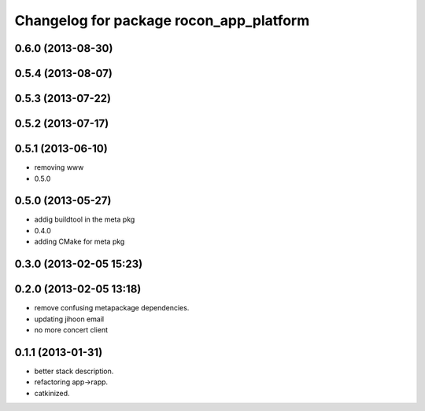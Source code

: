 ^^^^^^^^^^^^^^^^^^^^^^^^^^^^^^^^^^^^^^^^
Changelog for package rocon_app_platform
^^^^^^^^^^^^^^^^^^^^^^^^^^^^^^^^^^^^^^^^

0.6.0 (2013-08-30)
------------------

0.5.4 (2013-08-07)
------------------

0.5.3 (2013-07-22)
------------------

0.5.2 (2013-07-17)
------------------

0.5.1 (2013-06-10)
------------------
* removing www
* 0.5.0

0.5.0 (2013-05-27)
------------------
* addig buildtool in the meta pkg
* 0.4.0
* adding CMake for meta pkg

0.3.0 (2013-02-05 15:23)
------------------------

0.2.0 (2013-02-05 13:18)
------------------------
* remove confusing metapackage dependencies.
* updating jihoon email
* no more concert client

0.1.1 (2013-01-31)
------------------
* better stack description.
* refactoring app->rapp.
* catkinized.
